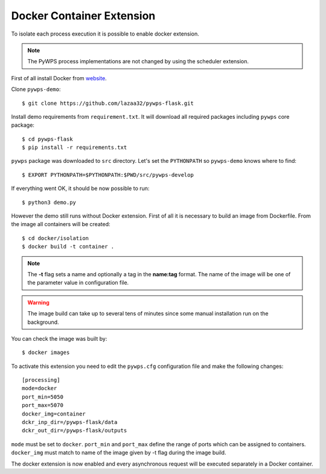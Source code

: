 .. _docker:

Docker Container Extension
==========================

To isolate each process execution it is possible to enable docker extension.

.. note:: The PyWPS process implementations are not changed by using the
  scheduler extension.

First of all install Docker from `website <https://docs.docker.com/engine/installation/linux/docker-ce/ubuntu/>`_.

Clone ``pywps-demo``::

  $ git clone https://github.com/lazaa32/pywps-flask.git

Install demo requirements from ``requirement.txt``. It will download all required packages including
``pywps`` core package::

  $ cd pywps-flask
  $ pip install -r requirements.txt

``pywps`` package was downloaded to ``src`` directory. Let's set the ``PYTHONPATH`` so ``pywps-demo`` knows
where to find::

  $ EXPORT PYTHONPATH=$PYTHONPATH:$PWD/src/pywps-develop

If everything went OK, it should be now possible to run::

  $ python3 demo.py

However the demo still runs without Docker extension. First of all it is necessary to build an image from Dockerfile.
From the image all containers will be created::

  $ cd docker/isolation
  $ docker build -t container .

.. note:: The **-t** flag sets a name and optionally a tag in the **name:tag** format. The name of the image
   will be one of the parameter value in configuration file.
.. warning:: The image build can take up to several tens of minutes since some manual installation run on the
   background.

You can check the image was built by::

  $ docker images

To activate this extension you need to edit the ``pywps.cfg`` configuration file and make the following changes::

  [processing]
  mode=docker
  port_min=5050
  port_max=5070
  docker_img=container
  dckr_inp_dir=/pywps-flask/data
  dckr_out_dir=/pywps-flask/outputs

``mode`` must be set to ``docker``. ``port_min`` and ``port_max`` define the range of ports which can be
assigned to containers. ``docker_img`` must match to name of the image given by -t flag during the image build.

The docker extension is now enabled and every asynchronous request will be executed separately in a Docker
container.